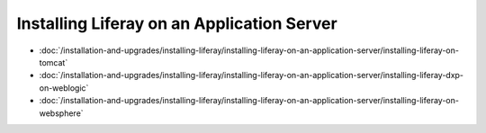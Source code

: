 Installing Liferay on an Application Server
===========================================

-  :doc:`/installation-and-upgrades/installing-liferay/installing-liferay-on-an-application-server/installing-liferay-on-tomcat`
-  :doc:`/installation-and-upgrades/installing-liferay/installing-liferay-on-an-application-server/installing-liferay-dxp-on-weblogic`
-  :doc:`/installation-and-upgrades/installing-liferay/installing-liferay-on-an-application-server/installing-liferay-on-websphere`
